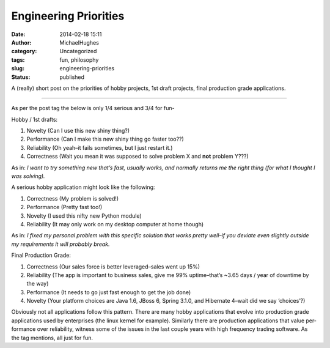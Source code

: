 Engineering Priorities
######################
:date: 2014-02-18 15:11
:author: MichaelHughes
:category: Uncategorized
:tags: fun, philosophy
:slug: engineering-priorities
:status: published

A (really) short post on the priorities of hobby projects, 1st draft
projects, final production grade ap­pli­ca­tions.

--------------

As per the post tag the below is only 1/4 serious and 3/4 for fun-

Hobby / 1st drafts:

#. Novelty (Can I use this new shiny thing?)
#. Per­for­mance (Can I make this new shiny thing go faster too??)
#. Re­li­a­bil­i­ty (Oh yeah–it fails sometimes, but I just restart it.)
#. Cor­rect­ness (Wait you mean it was supposed to solve problem X and
   **not** problem Y???)

As in: *I want to try something new that’s fast, usually works, and
normally returns me the right thing (for what I thought I was solving).*

A serious hobby ap­pli­ca­tion might look like the following:

#. Cor­rect­ness (My problem is solved!)
#. Per­for­mance (Pretty fast too!)
#. Novelty (I used this nifty new Python module)
#. Re­li­a­bil­i­ty (It may only work on my desktop computer at
   home though)

As in: *I fixed my personal problem with this specific solution that
works pretty well–if you deviate even slightly outside my re­quire­ments
it will probably break.*

Final Production Grade:

#. Cor­rect­ness (Our sales force is better leveraged–sales went up 15%)
#. Re­li­a­bil­i­ty (The app is important to business sales, give me 99%
   uptime–that’s ~3.65 days / year of downtime by the way)
#. Per­for­mance (It needs to go just fast enough to get the job done)
#. Novelty (Your platform choices are Java 1.6, JBoss 6, Spring 3.1.0,
   and Hibernate 4–wait did we say ‘choices’?)

Obviously not all ap­pli­ca­tions follow this pattern. There are many
hobby ap­pli­ca­tions that evolve into production grade ap­pli­ca­tions
used by en­ter­pris­es (the linux kernel for example). Similarly there
are production ap­pli­ca­tions that value per­for­mance over
re­li­a­bil­i­ty, witness some of the issues in the last couple years
with high frequency trading software. As the tag mentions, all just
for fun.
